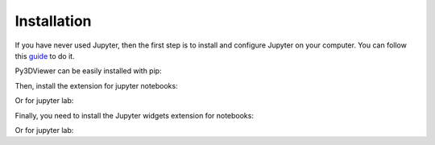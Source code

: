 Installation
============

If you have never used Jupyter, then the first step is to install and configure Jupyter on your computer. You can follow this `guide <https://jupyter.org/install.html>`_ to do it.

Py3DViewer can be easily installed with pip:

.. code_blocks:: bash

        pip install git+https://github.com/cg3hci/py3DViewer

Then, install the extension for jupyter notebooks:


.. code_blocks:: bash
        jupyter nbextension install --py --symlink --sys-prefix pythreejs
        jupyter nbextension enable --py --sys-prefix pythreejs

Or for jupyter lab:


.. code_blocks:: bash
        jupyter labextension install @jupyter-widgets/jupyterlab-manager
        jupyter labextension install jupyter-threejs

Finally, you need to install the Jupyter widgets extension for notebooks:


.. code_blocks:: bash
        jupyter nbextension enable --py widgetsnbextension

Or for jupyter lab:

.. code_blocks:: bash
        jupyter labextension install @jupyter-widgets/jupyterlab-manager
